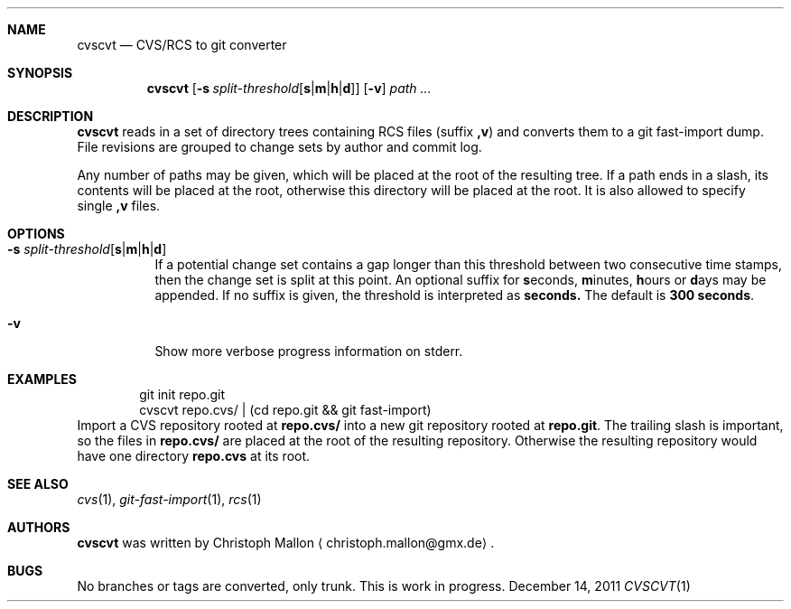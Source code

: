 .Dd December 14, 2011
.Dt CVSCVT 1
.Sh NAME
.Nm cvscvt
.Nd CVS/RCS to git converter
.Sh SYNOPSIS
.Nm
.Op Fl s Ar split\-threshold Ns Op Cm s Ns | Ns Cm m Ns | Ns Cm h Ns | Ns Cm d
.Op Fl v
.Ar path ...
.Sh DESCRIPTION
.Nm
reads in a set of directory trees containing RCS files (suffix
.Cm ,v )
and converts them to a git fast\-import dump.
File revisions are grouped to change sets by author and commit log.
.Pp
Any number of paths may be given, which will be placed at the root of the resulting tree.
If a path ends in a slash, its contents will be placed at the root, otherwise this directory will be placed at the root.
It is also allowed to specify single
.Cm ,v
files.
.Sh OPTIONS
.Bl -tag
.It Fl s Ar split\-threshold Ns Op Cm s Ns | Ns Cm m Ns | Ns Cm h Ns | Ns Cm d
If a potential change set contains a gap longer than this threshold between two consecutive time stamps, then the change set is split at this point.
An optional suffix for
.Cm s Ns econds ,
.Cm m Ns inutes ,
.Cm h Ns ours
or
.Cm d Ns ays
may be appended.
If no suffix is given, the threshold is interpreted as
.Cm seconds.
The default is
.Cm 300\~seconds .
.It Fl v
Show more verbose progress information on stderr.
.El
.Sh EXAMPLES
.D1 git init repo.git
.D1 cvscvt repo.cvs/ | (cd repo.git && git fast\-import)
Import a CVS repository rooted at
.Cm repo.cvs/
into a new git repository rooted at
.Cm repo.git .
The trailing slash is important, so the files in
.Cm repo.cvs/
are placed at the root of the resulting repository.
Otherwise the resulting repository would have one directory
.Cm repo.cvs
at its root.
.Sh SEE ALSO
.Xr cvs 1 ,
.Xr git\-fast\-import 1 ,
.Xr rcs 1
.Sh AUTHORS
.Nm
was written by
.An Christoph Mallon
.Aq christoph.mallon@gmx.de .
.Sh BUGS
No branches or tags are converted, only trunk.
This is work in progress.
